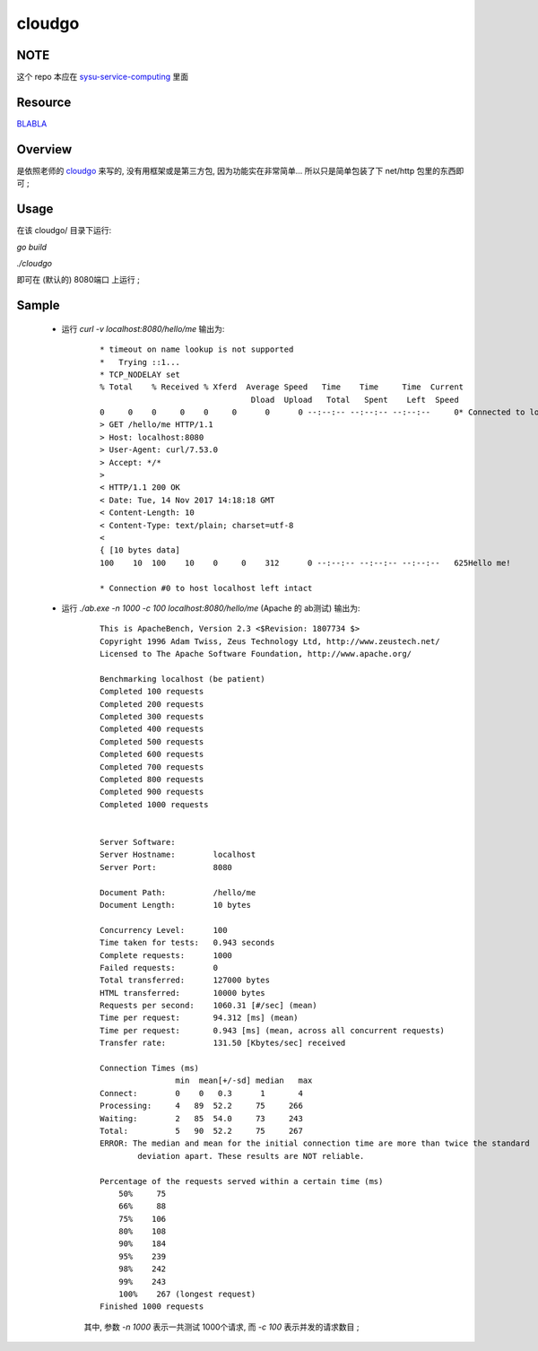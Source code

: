 cloudgo
============

NOTE
------------
这个 repo 本应在 `sysu-service-computing`_ 里面

.. _`sysu-service-computing`: https://github.com/Binly42/sysu-service-computing/tree/master/cloudgo


Resource
------------
`BLABLA`_

.. _`BLABLA`: http://blog.csdn.net/pmlpml/article/details/78404838


Overview
------------
是依照老师的 cloudgo_ 来写的, 没有用框架或是第三方包, 因为功能实在非常简单... 所以只是简单包装了下 net/http 包里的东西即可 ;

.. _cloudgo: https://github.com/pmlpml/golang-learning/blob/master/web/cloudgo


Usage
------------
在该 cloudgo/ 目录下运行:

`go build`

`./cloudgo`

即可在 (默认的) 8080端口 上运行 ;


Sample
------------

    * 运行 `curl -v localhost:8080/hello/me` 输出为:

        ::

            * timeout on name lookup is not supported
            *   Trying ::1...
            * TCP_NODELAY set
            % Total    % Received % Xferd  Average Speed   Time    Time     Time  Current
                                            Dload  Upload   Total   Spent    Left  Speed
            0     0    0     0    0     0      0      0 --:--:-- --:--:-- --:--:--     0* Connected to localhost (::1) port 8080 (#0)
            > GET /hello/me HTTP/1.1
            > Host: localhost:8080
            > User-Agent: curl/7.53.0
            > Accept: */*
            >
            < HTTP/1.1 200 OK
            < Date: Tue, 14 Nov 2017 14:18:18 GMT
            < Content-Length: 10
            < Content-Type: text/plain; charset=utf-8
            <
            { [10 bytes data]
            100    10  100    10    0     0    312      0 --:--:-- --:--:-- --:--:--   625Hello me!

            * Connection #0 to host localhost left intact

    * 运行 `./ab.exe -n 1000 -c 100 localhost:8080/hello/me` (Apache 的 ab测试) 输出为:

        ::

            This is ApacheBench, Version 2.3 <$Revision: 1807734 $>
            Copyright 1996 Adam Twiss, Zeus Technology Ltd, http://www.zeustech.net/
            Licensed to The Apache Software Foundation, http://www.apache.org/

            Benchmarking localhost (be patient)
            Completed 100 requests
            Completed 200 requests
            Completed 300 requests
            Completed 400 requests
            Completed 500 requests
            Completed 600 requests
            Completed 700 requests
            Completed 800 requests
            Completed 900 requests
            Completed 1000 requests


            Server Software:
            Server Hostname:        localhost
            Server Port:            8080

            Document Path:          /hello/me
            Document Length:        10 bytes

            Concurrency Level:      100
            Time taken for tests:   0.943 seconds
            Complete requests:      1000
            Failed requests:        0
            Total transferred:      127000 bytes
            HTML transferred:       10000 bytes
            Requests per second:    1060.31 [#/sec] (mean)
            Time per request:       94.312 [ms] (mean)
            Time per request:       0.943 [ms] (mean, across all concurrent requests)
            Transfer rate:          131.50 [Kbytes/sec] received

            Connection Times (ms)
                            min  mean[+/-sd] median   max
            Connect:        0    0   0.3      1       4
            Processing:     4   89  52.2     75     266
            Waiting:        2   85  54.0     73     243
            Total:          5   90  52.2     75     267
            ERROR: The median and mean for the initial connection time are more than twice the standard
                    deviation apart. These results are NOT reliable.

            Percentage of the requests served within a certain time (ms)
                50%     75
                66%     88
                75%    106
                80%    108
                90%    184
                95%    239
                98%    242
                99%    243
                100%    267 (longest request)
            Finished 1000 requests

        其中, 参数 `-n 1000` 表示一共测试 1000个请求, 而 `-c 100` 表示并发的请求数目 ;
